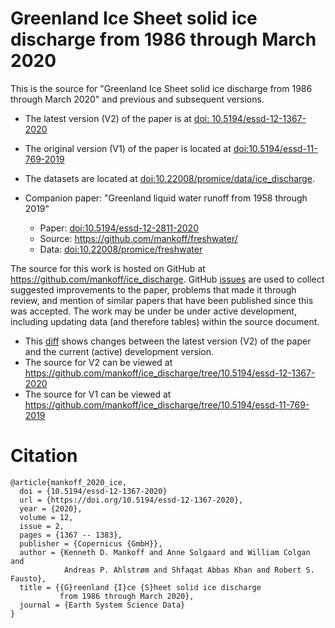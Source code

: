 
* Greenland Ice Sheet solid ice discharge from 1986 through March 2020

This is the source for "Greenland Ice Sheet solid ice discharge from 1986 through March 2020" and previous and subsequent versions.

+ The latest version (V2) of the paper is at [[https://doi.org/10.5194/essd-12-1367-2020][doi: 10.5194/essd-12-1367-2020]]
+ The original version (V1) of the paper is located at [[https://doi.org/10.5194/essd-11-769-2019][doi:10.5194/essd-11-769-2019]]

+ The datasets are located at [[https://doi.org/10.22008/promice/data/ice_discharge][doi:10.22008/promice/data/ice_discharge]].

+ Companion paper: "Greenland liquid water runoff from 1958 through 2019"
  + Paper: [[https://doi.org/10.5194/essd-12-2811-2020][doi:10.5194/essd-12-2811-2020]]
  + Source: https://github.com/mankoff/freshwater/
  + Data: [[https://doi.org/10.22008/promice/freshwater][doi:10.22008/promice/freshwater]]

The source for this work is hosted on GitHub at https://github.com/mankoff/ice_discharge. GitHub [[https://github.com/mankoff/ice_discharge/issues?utf8=%E2%9C%93&q=is%3Aissue][issues]] are used to collect suggested improvements to the paper, problems that made it through review, and mention of similar papers that have been published since this was accepted. The work may be under be under active development, including updating data (and therefore tables) within the source document.
+ This [[https://github.com/mankoff/ice_discharge/compare/10.5194/essd-12-1367-2020...main][diff]] shows changes between the latest version (V2) of the paper and the current (active) development version.
+ The source for V2 can be viewed at https://github.com/mankoff/ice_discharge/tree/10.5194/essd-12-1367-2020
+ The source for V1 can be viewed at https://github.com/mankoff/ice_discharge/tree/10.5194/essd-11-769-2019

* Citation

#+BEGIN_EXAMPLE
@article{mankoff_2020_ice,
  doi = {10.5194/essd-12-1367-2020}
  url = {https://doi.org/10.5194/essd-12-1367-2020},
  year = {2020},
  volume = 12,
  issue = 2,
  pages = {1367 -- 1383},
  publisher = {Copernicus {GmbH}},
  author = {Kenneth D. Mankoff and Anne Solgaard and William Colgan and 
            Andreas P. Ahlstrøm and Shfaqat Abbas Khan and Robert S. Fausto},
  title = {{G}reenland {I}ce {S}heet solid ice discharge 
           from 1986 through March 2020},
  journal = {Earth System Science Data}
}
#+END_EXAMPLE
